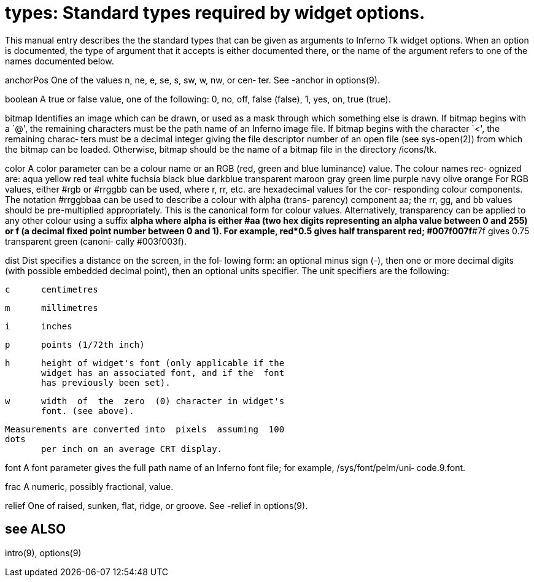 = types: Standard types required by widget options.

This  manual  entry describes the the standard types that can
be given as arguments to Inferno Tk widget options.  When  an
option is documented, the type of argument that it accepts is
either documented there, or the name of the  argument  refers
to one of the names documented below.

anchorPos
       One  of the values n, ne, e, se, s, sw, w, nw, or cen‐
       ter.  See -anchor in options(9).

boolean
       A true or false value, one of the  following:  0,  no,
       off, false (false), 1, yes, on, true (true).

bitmap Identifies  an  image which can be drawn, or used as a
       mask through which something else is drawn. If  bitmap
       begins  with  a  `@', the remaining characters must be
       the path name of an  Inferno  image  file.  If  bitmap
       begins  with  the character `<', the remaining charac‐
       ters  must  be  a  decimal  integer  giving  the  file
       descriptor  number  of  an open file (see sys-open(2))
       from which the bitmap can be loaded. Otherwise, bitmap
       should  be  the name of a bitmap file in the directory
       /icons/tk.

color  A color parameter can be a colour name or an RGB (red,
       green and blue luminance) value. The colour names rec‐
       ognized are:
           aqua     yellow   red      teal     white
           fuchsia  black    blue     darkblue transparent
           maroon   gray     green    lime
           purple   navy     olive    orange
       For RGB values, either #rgb or #rrggbb  can  be  used,
       where  r, rr, etc. are hexadecimal values for the cor‐
       responding colour components.  The notation  #rrggbbaa
       can  be  used  to describe a colour with alpha (trans‐
       parency) component aa;  the  rr,  gg,  and  bb  values
       should  be  pre-multiplied  appropriately. This is the
       canonical  form  for  colour  values.   Alternatively,
       transparency  can be applied to any other colour using
       a suffix *alpha where alpha is  either  #aa  (two  hex
       digits  representing an alpha value between 0 and 255)
       or f (a decimal fixed point number between 0  and  1).
       For  example,  red*0.5  gives  half  transparent  red;
       #007f007f*#7f gives 0.75  transparent  green  (canoni‐
       cally #003f003f).

dist   Dist  specifies  a distance on the screen, in the fol‐
       lowing form: an optional minus sign (-), then  one  or
       more  decimal  digits  (with possible embedded decimal
       point), then an optional  units  specifier.  The  unit
       specifiers are the following:

       c      centimetres

       m      millimetres

       i      inches

       p      points (1/72th inch)

       h      height of widget's font (only applicable if the
              widget has an associated font, and if the  font
              has previously been set).

       w      width  of  the  zero  (0) character in widget's
              font. (see above).

       Measurements are converted into  pixels  assuming  100
       dots
              per inch on an average CRT display.

font   A  font  parameter  gives  the  full  path  name of an
       Inferno  font  file;  for  example,   /sys/font/pelm/uni‐
       code.9.font.

frac   A numeric, possibly fractional, value.

relief One  of  raised,  sunken,  flat, ridge, or groove. See
       -relief in options(9).

== see ALSO
intro(9), options(9)

